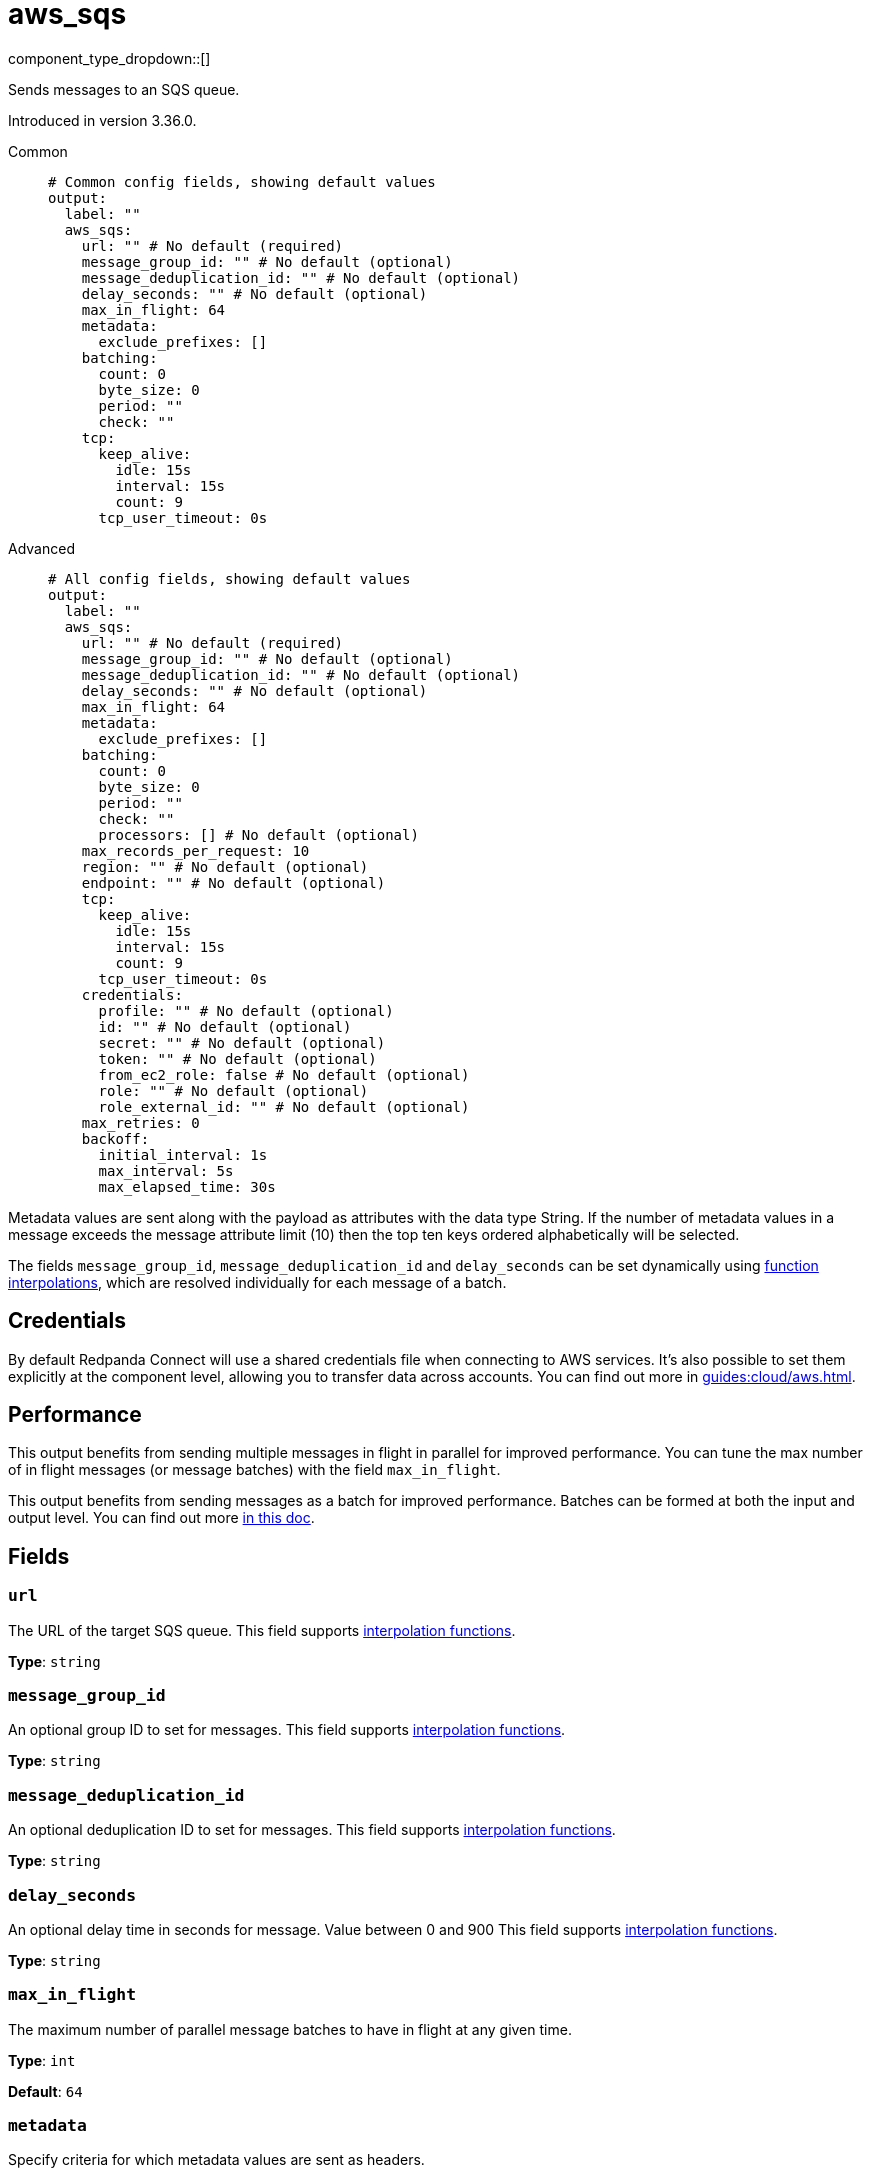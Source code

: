 = aws_sqs
:type: output
:status: stable
:categories: ["Services","AWS"]



////
     THIS FILE IS AUTOGENERATED!

     To make changes, edit the corresponding source file under:

     https://github.com/redpanda-data/connect/tree/main/internal/impl/<provider>.

     And:

     https://github.com/redpanda-data/connect/tree/main/cmd/tools/docs_gen/templates/plugin.adoc.tmpl
////

// © 2024 Redpanda Data Inc.


component_type_dropdown::[]


Sends messages to an SQS queue.

Introduced in version 3.36.0.


[tabs]
======
Common::
+
--

```yml
# Common config fields, showing default values
output:
  label: ""
  aws_sqs:
    url: "" # No default (required)
    message_group_id: "" # No default (optional)
    message_deduplication_id: "" # No default (optional)
    delay_seconds: "" # No default (optional)
    max_in_flight: 64
    metadata:
      exclude_prefixes: []
    batching:
      count: 0
      byte_size: 0
      period: ""
      check: ""
    tcp:
      keep_alive:
        idle: 15s
        interval: 15s
        count: 9
      tcp_user_timeout: 0s
```

--
Advanced::
+
--

```yml
# All config fields, showing default values
output:
  label: ""
  aws_sqs:
    url: "" # No default (required)
    message_group_id: "" # No default (optional)
    message_deduplication_id: "" # No default (optional)
    delay_seconds: "" # No default (optional)
    max_in_flight: 64
    metadata:
      exclude_prefixes: []
    batching:
      count: 0
      byte_size: 0
      period: ""
      check: ""
      processors: [] # No default (optional)
    max_records_per_request: 10
    region: "" # No default (optional)
    endpoint: "" # No default (optional)
    tcp:
      keep_alive:
        idle: 15s
        interval: 15s
        count: 9
      tcp_user_timeout: 0s
    credentials:
      profile: "" # No default (optional)
      id: "" # No default (optional)
      secret: "" # No default (optional)
      token: "" # No default (optional)
      from_ec2_role: false # No default (optional)
      role: "" # No default (optional)
      role_external_id: "" # No default (optional)
    max_retries: 0
    backoff:
      initial_interval: 1s
      max_interval: 5s
      max_elapsed_time: 30s
```

--
======

Metadata values are sent along with the payload as attributes with the data type String. If the number of metadata values in a message exceeds the message attribute limit (10) then the top ten keys ordered alphabetically will be selected.

The fields `message_group_id`, `message_deduplication_id` and `delay_seconds` can be set dynamically using xref:configuration:interpolation.adoc#bloblang-queries[function interpolations], which are resolved individually for each message of a batch.

== Credentials

By default Redpanda Connect will use a shared credentials file when connecting to AWS services. It's also possible to set them explicitly at the component level, allowing you to transfer data across accounts. You can find out more in xref:guides:cloud/aws.adoc[].

== Performance

This output benefits from sending multiple messages in flight in parallel for improved performance. You can tune the max number of in flight messages (or message batches) with the field `max_in_flight`.

This output benefits from sending messages as a batch for improved performance. Batches can be formed at both the input and output level. You can find out more xref:configuration:batching.adoc[in this doc].

== Fields

=== `url`

The URL of the target SQS queue.
This field supports xref:configuration:interpolation.adoc#bloblang-queries[interpolation functions].


*Type*: `string`


=== `message_group_id`

An optional group ID to set for messages.
This field supports xref:configuration:interpolation.adoc#bloblang-queries[interpolation functions].


*Type*: `string`


=== `message_deduplication_id`

An optional deduplication ID to set for messages.
This field supports xref:configuration:interpolation.adoc#bloblang-queries[interpolation functions].


*Type*: `string`


=== `delay_seconds`

An optional delay time in seconds for message. Value between 0 and 900
This field supports xref:configuration:interpolation.adoc#bloblang-queries[interpolation functions].


*Type*: `string`


=== `max_in_flight`

The maximum number of parallel message batches to have in flight at any given time.


*Type*: `int`

*Default*: `64`

=== `metadata`

Specify criteria for which metadata values are sent as headers.


*Type*: `object`


=== `metadata.exclude_prefixes`

Provide a list of explicit metadata key prefixes to be excluded when adding metadata to sent messages.


*Type*: `array`

*Default*: `[]`

=== `batching`

Allows you to configure a xref:configuration:batching.adoc[batching policy].


*Type*: `object`


```yml
# Examples

batching:
  byte_size: 5000
  count: 0
  period: 1s

batching:
  count: 10
  period: 1s

batching:
  check: this.contains("END BATCH")
  count: 0
  period: 1m
```

=== `batching.count`

A number of messages at which the batch should be flushed. If `0` disables count based batching.


*Type*: `int`

*Default*: `0`

=== `batching.byte_size`

An amount of bytes at which the batch should be flushed. If `0` disables size based batching.


*Type*: `int`

*Default*: `0`

=== `batching.period`

A period in which an incomplete batch should be flushed regardless of its size.


*Type*: `string`

*Default*: `""`

```yml
# Examples

period: 1s

period: 1m

period: 500ms
```

=== `batching.check`

A xref:guides:bloblang/about.adoc[Bloblang query] that should return a boolean value indicating whether a message should end a batch.


*Type*: `string`

*Default*: `""`

```yml
# Examples

check: this.type == "end_of_transaction"
```

=== `batching.processors`

A list of xref:components:processors/about.adoc[processors] to apply to a batch as it is flushed. This allows you to aggregate and archive the batch however you see fit. Please note that all resulting messages are flushed as a single batch, therefore splitting the batch into smaller batches using these processors is a no-op.


*Type*: `array`


```yml
# Examples

processors:
  - archive:
      format: concatenate

processors:
  - archive:
      format: lines

processors:
  - archive:
      format: json_array
```

=== `max_records_per_request`

Customize the maximum number of records delivered in a single SQS request. This value must be greater than 0 but no greater than 10.


*Type*: `int`

*Default*: `10`

=== `region`

The AWS region to target.


*Type*: `string`


=== `endpoint`

Allows you to specify a custom endpoint for the AWS API.


*Type*: `string`


=== `tcp`

TCP socket configuration.


*Type*: `object`


=== `tcp.keep_alive`

TCP keep-alive probe configuration.


*Type*: `object`


=== `tcp.keep_alive.idle`

Duration the connection must be idle before sending the first keep-alive probe. Zero defaults to 15s. Negative values disable keep-alive probes.


*Type*: `string`

*Default*: `"15s"`

=== `tcp.keep_alive.interval`

Duration between keep-alive probes. Zero defaults to 15s.


*Type*: `string`

*Default*: `"15s"`

=== `tcp.keep_alive.count`

Maximum unanswered keep-alive probes before dropping the connection. Zero defaults to 9.


*Type*: `int`

*Default*: `9`

=== `tcp.tcp_user_timeout`

Maximum time to wait for acknowledgment of transmitted data before killing the connection. Linux-only (kernel 2.6.37+), ignored on other platforms. When enabled, keep_alive.idle must be greater than this value per RFC 5482. Zero disables.


*Type*: `string`

*Default*: `"0s"`

=== `credentials`

Optional manual configuration of AWS credentials to use. More information can be found in xref:guides:cloud/aws.adoc[].


*Type*: `object`


=== `credentials.profile`

A profile from `~/.aws/credentials` to use.


*Type*: `string`


=== `credentials.id`

The ID of credentials to use.


*Type*: `string`


=== `credentials.secret`

The secret for the credentials being used.
[CAUTION]
====
This field contains sensitive information that usually shouldn't be added to a config directly, read our xref:configuration:secrets.adoc[secrets page for more info].
====



*Type*: `string`


=== `credentials.token`

The token for the credentials being used, required when using short term credentials.


*Type*: `string`


=== `credentials.from_ec2_role`

Use the credentials of a host EC2 machine configured to assume https://docs.aws.amazon.com/IAM/latest/UserGuide/id_roles_use_switch-role-ec2.html[an IAM role associated with the instance^].


*Type*: `bool`

Requires version 4.2.0 or newer

=== `credentials.role`

A role ARN to assume.


*Type*: `string`


=== `credentials.role_external_id`

An external ID to provide when assuming a role.


*Type*: `string`


=== `max_retries`

The maximum number of retries before giving up on the request. If set to zero there is no discrete limit.


*Type*: `int`

*Default*: `0`

=== `backoff`

Control time intervals between retry attempts.


*Type*: `object`


=== `backoff.initial_interval`

The initial period to wait between retry attempts.


*Type*: `string`

*Default*: `"1s"`

=== `backoff.max_interval`

The maximum period to wait between retry attempts.


*Type*: `string`

*Default*: `"5s"`

=== `backoff.max_elapsed_time`

The maximum period to wait before retry attempts are abandoned. If zero then no limit is used.


*Type*: `string`

*Default*: `"30s"`



